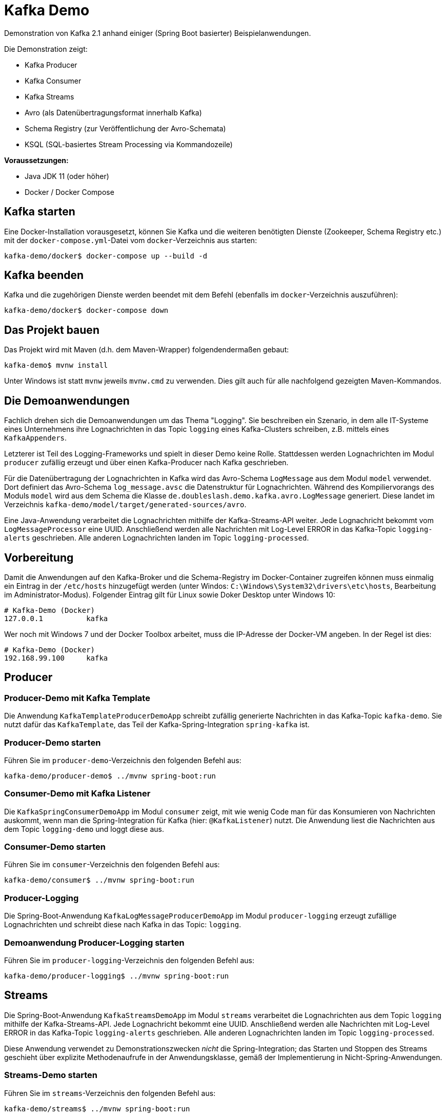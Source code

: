 = Kafka Demo

Demonstration von Kafka 2.1 anhand einiger (Spring Boot basierter) Beispielanwendungen.

Die Demonstration zeigt:

 * Kafka Producer
 * Kafka Consumer
 * Kafka Streams
 * Avro (als Datenübertragungsformat innerhalb Kafka)
 * Schema Registry (zur Veröffentlichung der Avro-Schemata)
 * KSQL (SQL-basiertes Stream Processing via Kommandozeile)

*Voraussetzungen:*

* Java JDK 11 (oder höher)
* Docker / Docker Compose

== Kafka starten

Eine Docker-Installation vorausgesetzt, können Sie Kafka und die weiteren benötigten Dienste (Zookeeper, Schema Registry etc.) mit der `docker-compose.yml`-Datei vom `docker`-Verzeichnis aus starten:

[source,shell script]
----
kafka-demo/docker$ docker-compose up --build -d
----

== Kafka beenden

Kafka und die zugehörigen Dienste werden beendet mit dem Befehl (ebenfalls im `docker`-Verzeichnis auszuführen):

[source,shell script]
----
kafka-demo/docker$ docker-compose down
----

== Das Projekt bauen

Das Projekt wird mit Maven (d.h. dem Maven-Wrapper) folgendendermaßen gebaut:

[source,shell script]
----
kafka-demo$ mvnw install
----

Unter Windows ist statt `mvnw` jeweils `mvnw.cmd` zu verwenden. Dies gilt auch für alle nachfolgend gezeigten Maven-Kommandos.

== Die Demoanwendungen

Fachlich drehen sich die Demoanwendungen um das Thema "Logging". Sie beschreiben ein Szenario, in dem alle IT-Systeme eines Unternehmens ihre Lognachrichten in das Topic `logging` eines Kafka-Clusters schreiben, z.B. mittels eines `KafkaAppenders`.

Letzterer ist Teil des Logging-Frameworks und spielt in dieser Demo keine Rolle.
Stattdessen werden Lognachrichten im Modul `producer` zufällig erzeugt und über einen Kafka-Producer nach Kafka geschrieben.

Für die Datenübertragung der Lognachrichten in Kafka wird das Avro-Schema `LogMessage` aus dem Modul `model` verwendet.
Dort definiert das Avro-Schema `log_message.avsc` die Datenstruktur für Lognachrichten.
Während des Kompiliervorangs des Moduls `model` wird aus dem Schema die Klasse `de.doubleslash.demo.kafka.avro.LogMessage` generiert.
Diese landet im Verzeichnis `kafka-demo/model/target/generated-sources/avro`.

Eine Java-Anwendung verarbeitet die Lognachrichten mithilfe der Kafka-Streams-API weiter. Jede Lognachricht bekommt vom `LogMessageProcessor` eine UUID. Anschließend werden alle Nachrichten mit Log-Level ERROR in das Kafka-Topic `logging-alerts` geschrieben. Alle anderen Lognachrichten landen im Topic `logging-processed`.

== Vorbereitung

Damit die Anwendungen auf den Kafka-Broker und die Schema-Registry im Docker-Container zugreifen können muss einmalig ein Eintrag in der `/etc/hosts` hinzugefügt werden (unter Windos: `C:\Windows\System32\drivers\etc\hosts`, Bearbeitung im Administrator-Modus). Folgender Eintrag gilt für Linux sowie Doker Desktop unter Windows 10:

[source]
----
# Kafka-Demo (Docker)
127.0.0.1          kafka
----

Wer noch mit Windows 7 und der Docker Toolbox arbeitet, muss die IP-Adresse der Docker-VM angeben. In der Regel ist dies:

[source]
----
# Kafka-Demo (Docker)
192.168.99.100     kafka
----

== Producer

=== Producer-Demo mit Kafka Template

Die Anwendung `KafkaTemplateProducerDemoApp` schreibt zufällig generierte Nachrichten in das Kafka-Topic `kafka-demo`.
Sie nutzt dafür das `KafkaTemplate`, das Teil der Kafka-Spring-Integration `spring-kafka` ist.

=== Producer-Demo starten

Führen Sie im `producer-demo`-Verzeichnis den folgenden Befehl aus:

[source,shell script]
----
kafka-demo/producer-demo$ ../mvnw spring-boot:run
----

=== Consumer-Demo mit Kafka Listener

Die `KafkaSpringConsumerDemoApp` im Modul `consumer` zeigt, mit wie wenig Code man für das Konsumieren von Nachrichten auskommt, wenn man die Spring-Integration für Kafka (hier: `@KafkaListener`) nutzt.
Die Anwendung liest die Nachrichten aus dem Topic `logging-demo` und loggt diese aus.

=== Consumer-Demo starten

Führen Sie im `consumer`-Verzeichnis den folgenden Befehl aus:

[source,shell script]
----
kafka-demo/consumer$ ../mvnw spring-boot:run
----

=== Producer-Logging

Die Spring-Boot-Anwendung `KafkaLogMessageProducerDemoApp` im Modul `producer-logging` erzeugt  zufällige Lognachrichten und schreibt diese nach Kafka in das Topic: `logging`.

=== Demoanwendung Producer-Logging starten

Führen Sie im `producer-logging`-Verzeichnis den folgenden Befehl aus:

[source,shell script]
----
kafka-demo/producer-logging$ ../mvnw spring-boot:run
----

== Streams

Die Spring-Boot-Anwendung  `KafkaStreamsDemoApp` im Modul `streams` verarbeitet die Lognachrichten aus dem Topic `logging` mithilfe der Kafka-Streams-API.
Jede Lognachricht bekommt eine UUID.
Anschließend werden alle Nachrichten mit Log-Level ERROR in das Kafka-Topic `logging-alerts` geschrieben.
Alle anderen Lognachrichten landen im Topic `logging-processed`.

Diese Anwendung verwendet zu Demonstrationszwecken _nicht_ die Spring-Integration; das Starten und Stoppen des Streams geschieht über explizite Methodenaufrufe in der Anwendungsklasse, gemäß der Implementierung in Nicht-Spring-Anwendungen.

=== Streams-Demo starten

Führen Sie im `streams`-Verzeichnis den folgenden Befehl aus:

[source,shell script]
----
kafka-demo/streams$ ../mvnw spring-boot:run
----

=== Streams-Table

Die Anwendung `KafkaStreamsTableDemoApp` im Modul `streams-table` zeigt zum einen die Verwendung einer Tabelle (`KTable`), und zum anderen das Auslesen der Daten aus dem Store, welcher der Tabelle zugrunde liegt.

Die Applikation verarbeitet ebenfalls die Nachrichten aus dem Topic `logging`.
In einer Tabelle wird die Anzahl aufgetretener Lognachrichten je Loglevel folgendermaßen gezählt:

|===
| Loglevel | Anzahl Nachrichten

|DEBUG
|12747

|ERROR
|8465

|INFO
|147859

|WARN
|42286
|===

Die Tabelle mit den Zählerstände wird zudem wieder in einen Stream umgewandelt, der in das Kafka-Topic `logging-counts` schreibt.

Der `LogMessageCounterRestController` liest die Daten aus dem Store und liefert die jeweils aktuellen Zählerstände im JSON-Format zurück.
Der REST-Service liefert die Zählerdaten über die URL `http://localhost:8080/logging/counts` zurück.

Über die URL `http://localhost:8080/logging/store` kann man sich die Informationen zum Store ausgeben lassen.

Im Gegensatz zum Beispiel im Modul `streams` wird hier Kafka Streams mit Spring-Integration verwendet.
Das Vorhandensein einer `@Bean` vom Typ `KStream` und entsprechender Konfiguration ist bereits ausreichend; das Starten und Stoppen/Aufräumen des Streams geschieht automatisch über den Lebenszyklus der Spring Boot Application.

*Wichtig:*
In einem echten System hätte man mehrere Instanzen der Streaming-Anwendung.
Da der Store hinter der `KTable` lokal ist, gibt der REST-Service lediglich die Zählerstände der in dieser Instanz verarbeiteten Nachrichten zurück.
Wollte man bei mehreren Instanzen die Summe der verarbeiteten Nachrichten insgesamt haben, müsste man alle Instanzen anfragen und die Ergebnisse anschließend aufsummieren.

=== Streams-Table-Demo starten

[source,shell script]
----
kafka-demo/streams-table$ ../mvnw spring-boot:run
----

=== Demo-Anwendungen beenden

Die Demoanwendungen werden in der Konsole, in der sie laufen, mit der Tastenkombination `Strg-C` beendet.

== Lognachrichten in Kafka inspizieren

Um die nach Kafka geschriebenen Lognachrichten zu sehen können Sie wie folgt vorgehen:

*Kafka Console-Consumer (Docker-Container)*

Sie öffnen eine Bash im Kafka-Container und lassen sich die Nachrichten eines Topics wie folgt ausgeben:

[source,shell script]
----
kafka-demo/producer$ docker exec -it kafka bash
root@kafka:/# /usr/bin/kafka-console-consumer --bootstrap-server kafka:9092 \
   --topic logging --from-beginning
----

Gleichermaßen können Sie sich die Inhalte der anderen Topics anzeigen lassen, indem Sie für den Parameter `--topic` statt `logging` das Topic `logging-processed` oder `logging-alerts` angeben.

*Kafka Topics UI*

Alternativ öffnen Sie in einem Browser die URL `http://kafka:8000/`. Wählen Sie das gewünschte Topic, um dessen Inhalt zu inspizieren.

== Schema Registry

Als Datenübertragungsformat für die Lognachrichten in Kafka wird https://avro.apache.org/[Avro] verwendet.
Bei Nutzung von Avro ist ein Schema für die zu übertragenden Datentypen zwingend erforderlich.

Dieses Schema wird sowohl für die Serialisierung beim Schreiben nach Kafka, als auch für die Deserialisierung beim Lesen aus Kafka benötigt. Der Kafka-Producer schreibt das Schema, sofern dort noch nicht vorhanden, in die Schema-Registry. Von dort holen sich die Consumer, wie z.B. unsere Streams-Demoapplikation das Schema, damit sie wissen wie die Daten deserialisiert werden müssen.

Das Ganze geschieht vollautomatisch; man braucht sich nicht darum zu kümmern - lediglich in der Konfiguration der Anwendung muss die URL zur Schema Registry konfiguriert sein.

Die in der Schema Registry registrierten Schemata können Sie sich in der Schema-Registry-UI anschauen.
Dazu öffnen Sie in einem Browser die URL http://kafka:8001/.

== KSQL

Die folgenden Kommandos zeigen, wie man mit KSQL auf der Kommandozeile in einer SQL-ähnlichen Syntax, ganz ohne Programmierung, Daten aus einem Kafka-Topic verarbeiten kann.

Die von der `KafkaLogMessageProducerDemoApp` produzierten Loganachrichten werden aus dem Topic `logging` gelesen.
Die Lognachrichten mit Loglevel ERROR werden dann in ein neues Topic namens `ERROR_LOGS` geschrieben.

*Voraussetzungen*

* `docker-compose` muss mit den Diensten `kafka`, `ksqldb-server` und `ksqldb-cli` gestartet sein.
* Die `KafkaLogMessageProducerDemoApp` muss laufen.

*Hinweis*

Da KSQL alle Eingaben als Großschreibung interpretiert, müssen Namen von Kafka-Topics, die Kleinbuchstaben enthalten in Anführungszeichen (single quotes `'`) stehen.

[source,shell script]
----
-- Eine bash im `ksqldb-cli` Dockercontainer öffnen
$ docker exec -it ksqldb-cli bash

-- KSQL Command Line Interface starten
$ ksql http://ksqldb-server:8088

-- Topic 'logging' ausgeben (abbrechen mit Strg+C)
ksql> print logging;

-- Input-Stream erzeugen der aus Topic 'logging' liest
ksql> create stream logstream with (kafka_topic='logging', value_format='AVRO');

-- Stream erzeugen, der nur Lognachrichten mit Loglevel ERROR enthält
ksql> create stream error_logs as select loglevel, message from logstream where loglevel='ERROR';

-- Inhalt des Streams ausgeben  (abbrechen mit Strg+C)
ksql> select * from error_logs emit changes;

-- Kafka-Topics anzeigen lassen => Neues Topic ERROR_LOGS wurde angelegt
ksql> show topics;

-- Inhalt des Topics ERROR_LOGS ausgeben lassen  (abbrechen mit Strg+C)
ksql> print ERROR_LOGS;
----

Nun kann man sich die Nachrichten des neuen Topics `ERROR_LOGS` auch mit dem `kafka-console-consumer` ausgeben lassen (s.o.).
